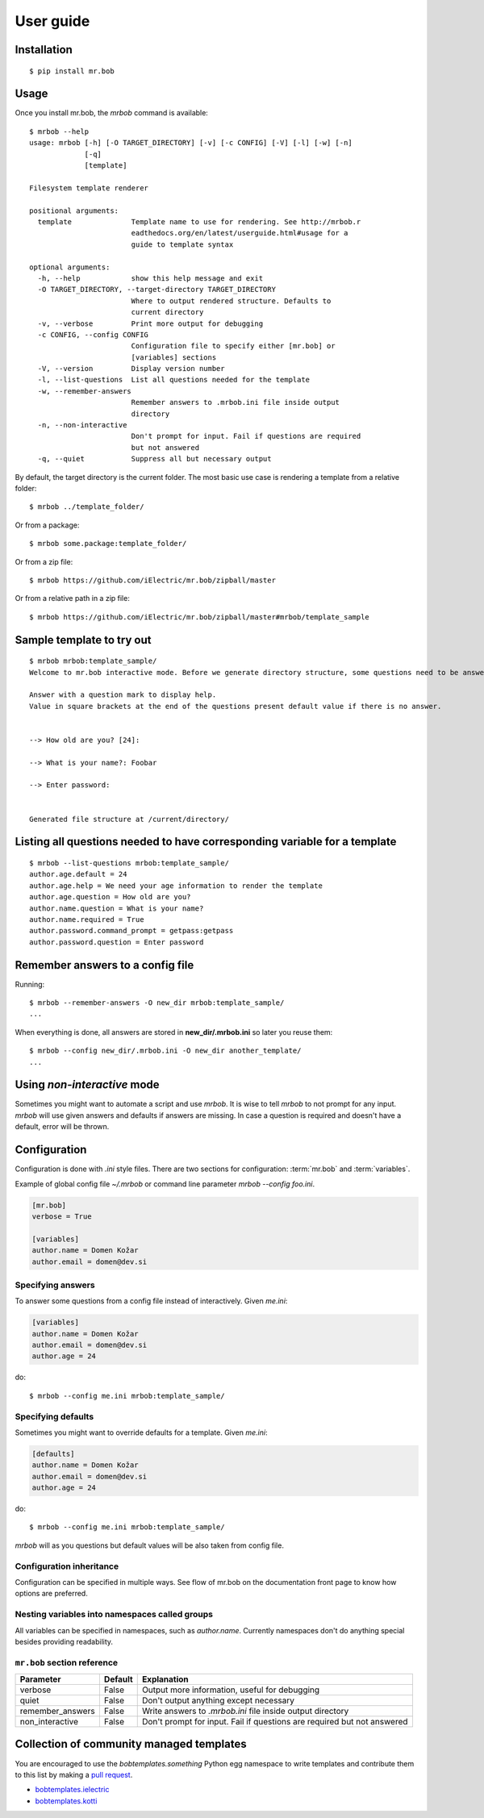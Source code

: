 .. highlight:: bash


User guide
==========

Installation
------------

::

    $ pip install mr.bob


Usage
-----


Once you install mr.bob, the `mrbob` command is available::

    $ mrbob --help
    usage: mrbob [-h] [-O TARGET_DIRECTORY] [-v] [-c CONFIG] [-V] [-l] [-w] [-n]
                 [-q]
                 [template]

    Filesystem template renderer

    positional arguments:
      template              Template name to use for rendering. See http://mrbob.r
                            eadthedocs.org/en/latest/userguide.html#usage for a
                            guide to template syntax

    optional arguments:
      -h, --help            show this help message and exit
      -O TARGET_DIRECTORY, --target-directory TARGET_DIRECTORY
                            Where to output rendered structure. Defaults to
                            current directory
      -v, --verbose         Print more output for debugging
      -c CONFIG, --config CONFIG
                            Configuration file to specify either [mr.bob] or
                            [variables] sections
      -V, --version         Display version number
      -l, --list-questions  List all questions needed for the template
      -w, --remember-answers
                            Remember answers to .mrbob.ini file inside output
                            directory
      -n, --non-interactive
                            Don't prompt for input. Fail if questions are required
                            but not answered
      -q, --quiet           Suppress all but necessary output

By default, the target directory is the current folder. The most basic use case is rendering a template from a relative folder::

    $ mrbob ../template_folder/

Or from a package::

    $ mrbob some.package:template_folder/

Or from a zip file::

    $ mrbob https://github.com/iElectric/mr.bob/zipball/master

Or from a relative path in a zip file::

    $ mrbob https://github.com/iElectric/mr.bob/zipball/master#mrbob/template_sample


Sample template to try out
--------------------------

::

    $ mrbob mrbob:template_sample/
    Welcome to mr.bob interactive mode. Before we generate directory structure, some questions need to be answered.

    Answer with a question mark to display help.
    Value in square brackets at the end of the questions present default value if there is no answer.


    --> How old are you? [24]: 

    --> What is your name?: Foobar

    --> Enter password: 


    Generated file structure at /current/directory/


Listing all questions needed to have corresponding variable for a template
--------------------------------------------------------------------------

::

    $ mrbob --list-questions mrbob:template_sample/
    author.age.default = 24
    author.age.help = We need your age information to render the template
    author.age.question = How old are you?
    author.name.question = What is your name?
    author.name.required = True
    author.password.command_prompt = getpass:getpass
    author.password.question = Enter password


Remember answers to a config file
------------------------------------

Running::

    $ mrbob --remember-answers -O new_dir mrbob:template_sample/
    ...

When everything is done, all answers are stored in **new_dir/.mrbob.ini**
so later you reuse them::

    $ mrbob --config new_dir/.mrbob.ini -O new_dir another_template/
    ...


Using `non-interactive` mode
----------------------------

Sometimes you might want to automate a script and use `mrbob`. It
is wise to tell `mrbob` to not prompt for any input. `mrbob` will use
given answers and defaults if answers are missing. In case a question
is required and doesn't have a default, error will be thrown.

Configuration
-------------

Configuration is done with `.ini` style files. There are two sections for configuration: :term:`mr.bob` and :term:`variables`.

Example of global config file `~/.mrbob` or command line parameter `mrbob --config foo.ini`.

.. code-block:: ini

    [mr.bob]
    verbose = True

    [variables]
    author.name = Domen Kožar
    author.email = domen@dev.si

Specifying answers
******************

To answer some questions from a config file instead of interactively. Given `me.ini`:

.. code-block:: ini

    [variables]
    author.name = Domen Kožar
    author.email = domen@dev.si
    author.age = 24

do::

  $ mrbob --config me.ini mrbob:template_sample/

Specifying defaults
*******************

Sometimes you might want to override defaults for a template. Given `me.ini`:

.. code-block:: ini

    [defaults]
    author.name = Domen Kožar
    author.email = domen@dev.si
    author.age = 24

do::

  $ mrbob --config me.ini mrbob:template_sample/

`mrbob` will as you questions but default values will be also taken from config file.


Configuration inheritance
*************************

Configuration can be specified in multiple ways. See flow of mr.bob on the documentation front page to know how options are preferred.


Nesting variables into namespaces called groups
***********************************************

All variables can be specified in namespaces, such as `author.name`. Currently namespaces
don't do anything special besides providing readability.



``mr.bob`` section reference
****************************

================  ===============================  =======================================================================
  Parameter         Default                          Explanation
================  ===============================  =======================================================================
verbose           False                            Output more information, useful for debugging
quiet             False                            Don't output anything except necessary
remember_answers  False                            Write answers to `.mrbob.ini` file inside output directory
non_interactive   False                            Don't prompt for input. Fail if questions are required but not answered
================  ===============================  =======================================================================



Collection of community managed templates
-----------------------------------------

You are encouraged to use the `bobtemplates.something` Python egg namespace to write
templates and contribute them to this list by making a `pull request <github.com/iElectric/mr.bob>`_.

- `bobtemplates.ielectric <https://github.com/iElectric/bobtemplates.ielectric>`_ 
- `bobtemplates.kotti <https://github.com/Kotti/bobtemplates.kotti>`_ 
